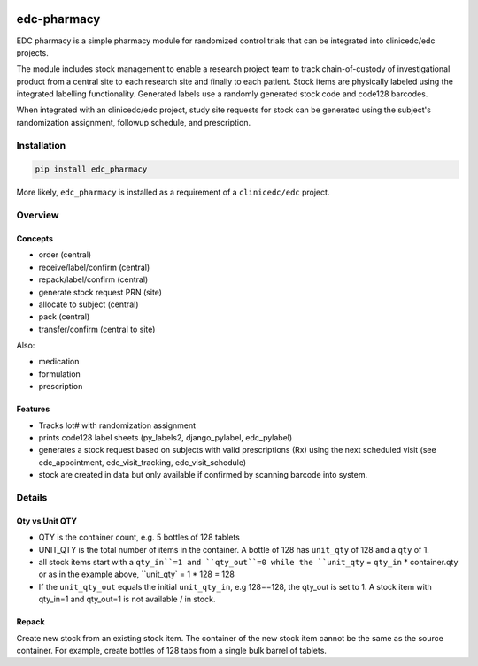 |pypi| |actions| |codecov| |downloads|

edc-pharmacy
------------
EDC pharmacy is a simple pharmacy module for randomized control trials that can be integrated into clinicedc/edc projects.

The module includes stock management to enable a research project team to track chain-of-custody of investigational product from a central site to each research site and finally to each patient.
Stock items are physically labeled using the integrated labelling functionality. Generated labels use a randomly generated stock code and code128 barcodes.

When integrated with an clinicedc/edc project, study site requests for stock can be generated using the subject's randomization assignment, followup schedule, and prescription.

Installation
============

.. code-block:: bash

    pip install edc_pharmacy

More likely, ``edc_pharmacy`` is installed as a requirement of a ``clinicedc/edc`` project.


Overview
========
Concepts
++++++++

* order (central)
* receive/label/confirm (central)
* repack/label/confirm (central)
* generate stock request PRN (site)
* allocate to subject (central)
* pack (central)
* transfer/confirm (central to site)

Also:

* medication
* formulation
* prescription

Features
++++++++

* Tracks lot# with randomization assignment
* prints code128 label sheets (py_labels2, django_pylabel, edc_pylabel)
* generates a stock request based on subjects with valid prescriptions (Rx) using the next scheduled visit (see edc_appointment, edc_visit_tracking, edc_visit_schedule)
* stock are created in data but only available if confirmed by scanning barcode into system.


Details
=======

Qty vs Unit QTY
+++++++++++++++

* QTY is the container count, e.g. 5 bottles of 128 tablets
* UNIT_QTY is the total number of items in the container. A bottle of 128 has ``unit_qty`` of 128 and a ``qty`` of 1.
* all stock items start with a ``qty_in``=1 and ``qty_out``=0 while the ``unit_qty`` = ``qty_in`` * container.qty or as in the example above, ``unit_qty` = 1 * 128 = 128
* If the ``unit_qty_out`` equals the initial ``unit_qty_in``, e.g 128==128, the qty_out is set to 1. A stock item with qty_in=1 and qty_out=1 is not available / in stock.



Repack
++++++

Create new stock from an existing stock item. The container of the new stock item cannot be the same as the source container.
For example, create bottles of 128 tabs from a single bulk barrel of tablets.



.. |pypi| image:: https://img.shields.io/pypi/v/edc-pharmacy.svg
   :target: https://pypi.python.org/pypi/edc-pharmacy

.. |actions| image:: https://github.com/clinicedc/edc-pharmacy/actions/workflows/build.yml/badge.svg
   :target: https://github.com/clinicedc/edc-pharmacy/actions/workflows/build.yml

.. |codecov| image:: https://codecov.io/gh/clinicedc/edc-pharmacy/branch/develop/graph/badge.svg
   :target: https://codecov.io/gh/clinicedc/edc-pharmacy

.. |downloads| image:: https://pepy.tech/badge/edc-pharmacy
   :target: https://pepy.tech/project/edc-pharmacy
